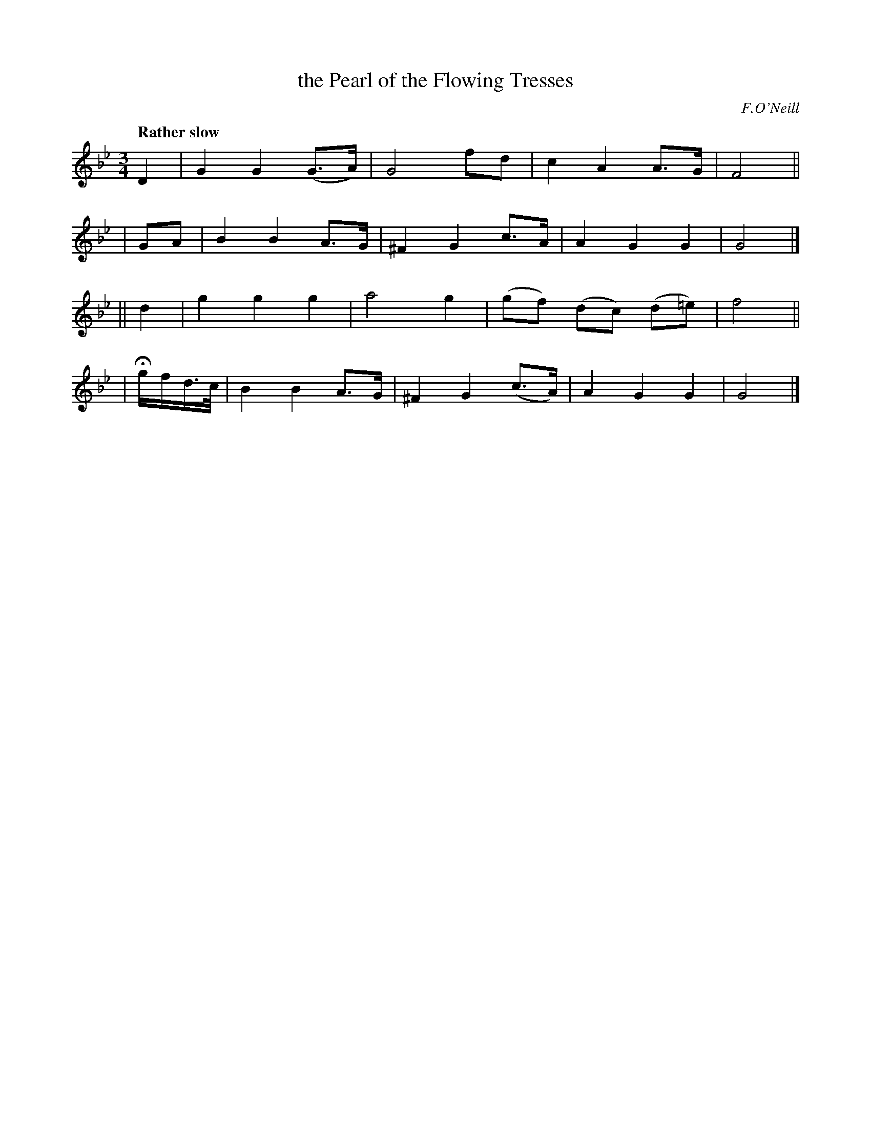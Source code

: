 X: 284
T: the Pearl of the Flowing Tresses
R: air, waltz
%S: s:4 b:16(4+4)
B: O'Neill's 1850 #284
O: F.O'Neill
Z: 1997 by John Chambers <jc@trillian.mit.edu>
Q: "Rather slow"
M: 3/4
L: 1/8
K: Gm
   D2 | G2 G2 (G>A) | G4 fd | c2 A2 A>G | F4  ||
|  GA | B2 B2 A>G | ^F2 G2 c>A | A2 G2 G2 | G4 |]
|| d2 | g2 g2 g2 | a4 g2 | (gf) (dc) (d=e) | f4 ||
| Hg/f/d/>c/ | B2 B2 A>G | ^F2 G2 (c>A) | A2 G2 G2 | G4 |]
